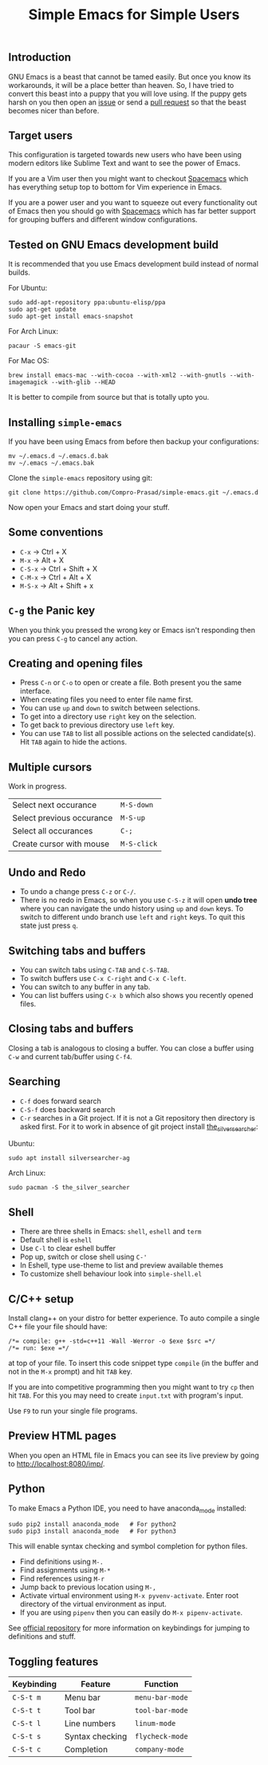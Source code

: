#+TITLE: Simple Emacs for Simple Users
#+OPTIONS: toc:nil
#+STARTUP: indent

** Introduction
GNU Emacs is a beast that cannot be tamed easily. But once you know its
workarounds, it will be a place better than heaven. So, I have tried to convert
this beast into a puppy that you will love using. If the puppy gets harsh on you
then open an [[https://github.com/Compro-Prasad/simple-emacs/issues][issue]] or send a [[https://github.com/Compro-Prasad/simple-emacs/pulls][pull request]] so that the beast becomes nicer than
before.

** Target users
This configuration is targeted towards new users who have been using modern
editors like Sublime Text and want to see the power of Emacs.

If you are a Vim user then you might want to checkout [[https://spacemacs.org][Spacemacs]] which has
everything setup top to bottom for Vim experience in Emacs.

If you are a power user and you want to squeeze out every functionality out of
Emacs then you should go with [[https://spacemacs.org][Spacemacs]] which has far better support for
grouping buffers and different window configurations.

** Tested on GNU Emacs development build
It is recommended that you use Emacs development build instead of normal builds.

For Ubuntu:
#+BEGIN_SRC shell :exports code
  sudo add-apt-repository ppa:ubuntu-elisp/ppa
  sudo apt-get update
  sudo apt-get install emacs-snapshot
#+END_SRC

For Arch Linux:
#+BEGIN_SRC shell :exports code
  pacaur -S emacs-git
#+END_SRC

For Mac OS:
#+BEGIN_SRC shell :exports code
  brew install emacs-mac --with-cocoa --with-xml2 --with-gnutls --with-imagemagick --with-glib --HEAD
#+END_SRC

It is better to compile from source but that is totally upto you.

** Installing =simple-emacs=
If you have been using Emacs from before then backup your configurations:
#+BEGIN_SRC shell :exports code
  mv ~/.emacs.d ~/.emacs.d.bak
  mv ~/.emacs ~/.emacs.bak
#+END_SRC
Clone the =simple-emacs= repository using git:
#+BEGIN_SRC shell :exports code
  git clone https://github.com/Compro-Prasad/simple-emacs.git ~/.emacs.d
#+END_SRC
Now open your Emacs and start doing your stuff.

** Some conventions
- ~C-x~ → Ctrl + X
- ~M-x~ → Alt + X
- ~C-S-x~ → Ctrl + Shift + X
- ~C-M-x~ → Ctrl + Alt + X
- ~M-S-x~ → Alt + Shift + x

** ~C-g~ the Panic key
When you think you pressed the wrong key or Emacs isn't responding then you can
press ~C-g~ to cancel any action.

** Creating and opening files
- Press ~C-n~ or ~C-o~ to open or create a file. Both present you the same
  interface.
- When creating files you need to enter file name first.
- You can use ~up~ and ~down~ to switch between selections.
- To get into a directory use ~right~ key on the selection.
- To get back to previous directory use ~left~ key.
- You can use ~TAB~ to list all possible actions on the selected candidate(s).
  Hit ~TAB~ again to hide the actions.

** Multiple cursors
Work in progress.
| Select next occurance     | ~M-S-down~  |
| Select previous occurance | ~M-S-up~    |
| Select all occurances     | ~C-;~       |
| Create cursor with mouse  | ~M-S-click~ |

** Undo and Redo
- To undo a change press ~C-z~ or ~C-/~.
- There is no redo in Emacs, so when you use ~C-S-z~ it will open *undo tree*
  where you can navigate the undo history using ~up~ and ~down~ keys. To switch
  to different undo branch use ~left~ and ~right~ keys. To quit this state just
  press ~q~.

** Switching tabs and buffers
- You can switch tabs using ~C-TAB~ and ~C-S-TAB~.
- To switch buffers use ~C-x C-right~ and ~C-x C-left~.
- You can switch to any buffer in any tab.
- You can list buffers using ~C-x b~ which also shows you recently opened files.

** Closing tabs and buffers
Closing a tab is analogous to closing a buffer. You can close a buffer using
~C-w~ and current tab/buffer using ~C-f4~.

** Searching
- ~C-f~ does forward search
- ~C-S-f~ does backward search
- ~C-r~ searches in a Git project. If it is not a Git repository then directory
  is asked first. For it to work in absence of git project install
  [[https://github.com/ggreer/the_silver_searcher][the_silver_searcher]]:

Ubuntu:
#+BEGIN_SRC shell :exports code
sudo apt install silversearcher-ag
#+END_SRC
Arch Linux:
#+BEGIN_SRC shell :exports code
sudo pacman -S the_silver_searcher
#+END_SRC

** Shell
- There are three shells in Emacs: ~shell~, ~eshell~ and ~term~
- Default shell is ~eshell~
- Use ~C-l~ to clear eshell buffer
- Pop up, switch or close shell using ~C-'~
- In Eshell, type use-theme to list and preview available themes
- To customize shell behaviour look into ~simple-shell.el~

** C/C++ setup
Install clang++ on your distro for better experience.
To auto compile a single C++ file your file should have:
#+BEGIN_SRC C++ -i :exports code
/*= compile: g++ -std=c++11 -Wall -Werror -o $exe $src =*/
/*= run: $exe =*/
#+END_SRC
at top of your file. To insert this code snippet type ~compile~ (in the buffer
and not in the ~M-x~ prompt) and hit ~TAB~ key.

If you are into competitive programming then you might want to try ~cp~ then hit
~TAB~. For this you may need to create ~input.txt~ with program's input.

Use ~F9~ to run your single file programs.

** Preview HTML pages
When you open an HTML file in Emacs you can see its live preview by going to
[[http://localhost:8080/imp/]].

** Python
To make Emacs a Python IDE, you need to have anaconda_mode installed:
#+BEGIN_SRC shell :exports code
sudo pip2 install anaconda_mode   # For python2
sudo pip3 install anaconda_mode   # For python3
#+END_SRC
This will enable syntax checking and symbol completion for python files.

- Find definitions using ~M-.~
- Find assignments using ~M-*~
- Find references using ~M-r~
- Jump back to previous location using ~M-,~
- Activate virtual environment using ~M-x pyvenv-activate~. Enter root directory
  of the virtual environment as input.
- If you are using ~pipenv~ then you can easily do ~M-x pipenv-activate~.

See [[https://github.com/proofit404/anaconda-mode#interactive-commands][official repository]] for more information on keybindings for jumping to
definitions and stuff.

** Toggling features
| Keybinding | Feature         | Function        |
|------------+-----------------+-----------------|
| ~C-S-t m~  | Menu bar        | ~menu-bar-mode~ |
| ~C-S-t t~  | Tool bar        | ~tool-bar-mode~ |
| ~C-S-t l~  | Line numbers    | ~linum-mode~    |
| ~C-S-t s~  | Syntax checking | ~flycheck-mode~ |
| ~C-S-t c~  | Completion      | ~company-mode~  |
